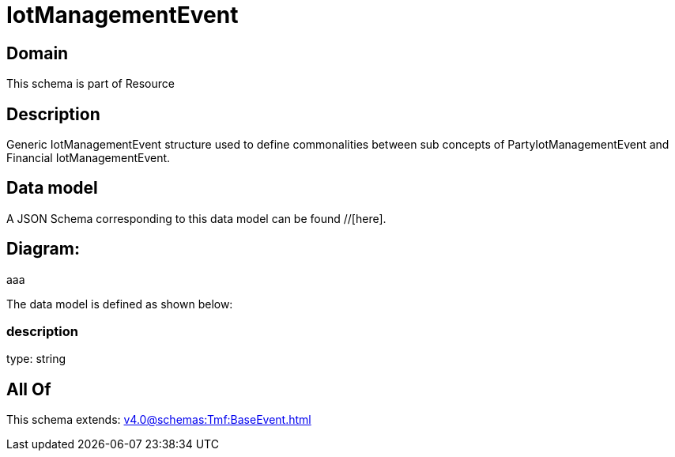 = IotManagementEvent

[#domain]
== Domain

This schema is part of Resource

[#description]
== Description
Generic IotManagementEvent structure used to define commonalities between sub concepts of PartyIotManagementEvent and Financial IotManagementEvent.


[#data_model]
== Data model

A JSON Schema corresponding to this data model can be found //[here].

== Diagram:
aaa

The data model is defined as shown below:


=== description
type: string


[#all_of]
== All Of

This schema extends: xref:v4.0@schemas:Tmf:BaseEvent.adoc[]
